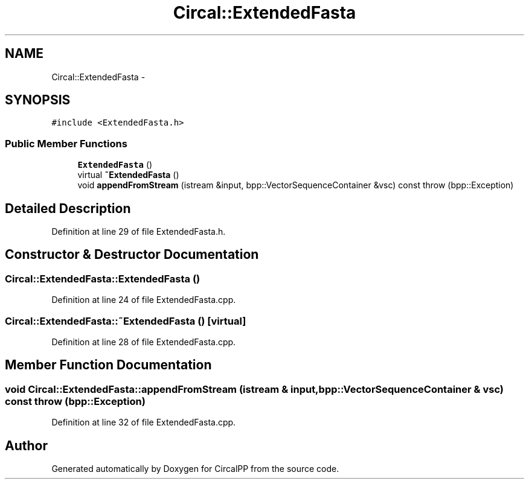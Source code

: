 .TH "Circal::ExtendedFasta" 3 "8 Feb 2008" "Version 0.1" "CircalPP" \" -*- nroff -*-
.ad l
.nh
.SH NAME
Circal::ExtendedFasta \- 
.SH SYNOPSIS
.br
.PP
\fC#include <ExtendedFasta.h>\fP
.PP
.SS "Public Member Functions"

.in +1c
.ti -1c
.RI "\fBExtendedFasta\fP ()"
.br
.ti -1c
.RI "virtual \fB~ExtendedFasta\fP ()"
.br
.ti -1c
.RI "void \fBappendFromStream\fP (istream &input, bpp::VectorSequenceContainer &vsc) const   throw (bpp::Exception)"
.br
.in -1c
.SH "Detailed Description"
.PP 
Definition at line 29 of file ExtendedFasta.h.
.SH "Constructor & Destructor Documentation"
.PP 
.SS "Circal::ExtendedFasta::ExtendedFasta ()"
.PP
Definition at line 24 of file ExtendedFasta.cpp.
.SS "Circal::ExtendedFasta::~ExtendedFasta ()\fC [virtual]\fP"
.PP
Definition at line 28 of file ExtendedFasta.cpp.
.SH "Member Function Documentation"
.PP 
.SS "void Circal::ExtendedFasta::appendFromStream (istream & input, bpp::VectorSequenceContainer & vsc) const  throw (bpp::Exception)"
.PP
Definition at line 32 of file ExtendedFasta.cpp.

.SH "Author"
.PP 
Generated automatically by Doxygen for CircalPP from the source code.
